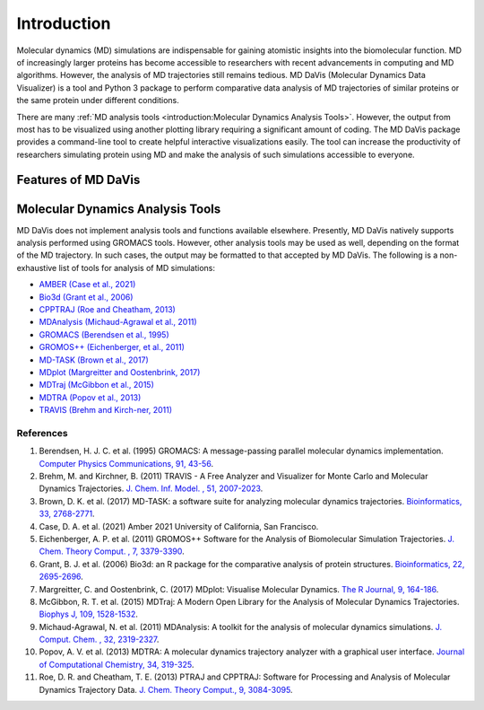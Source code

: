 Introduction
============

Molecular dynamics (MD) simulations are indispensable for gaining atomistic insights into the biomolecular function.
MD of increasingly larger proteins has become accessible to researchers with recent advancements in computing and MD algorithms.
However, the analysis of MD trajectories still remains tedious.
MD DaVis (Molecular Dynamics Data Visualizer) is a tool and Python 3 package to perform comparative data analysis of MD trajectories of similar proteins or the same protein under different conditions.

There are many :ref:`MD analysis tools <introduction:Molecular Dynamics Analysis Tools>`.
However, the output from most has to be visualized using another plotting library requiring a significant amount of coding.
The MD DaVis package provides a command-line tool to create helpful interactive visualizations easily.
The tool can increase the productivity of researchers simulating protein using MD and make the analysis of such simulations accessible to everyone.

Features of MD DaVis
--------------------

.. panels::
   :body: text-center

   .. link-button:: guides/free_energy_landscapes
      :type: ref
      :text: Free Energy Landscapes
      :classes: stretched-link font-weight-bold

   .. image:: /_static/free_energy_landscape.png
      :alt: Free energy landscape

   ---

   .. link-button:: guides/residue_property_plot
      :type: ref
      :text: Residue Properties Plot
      :classes: stretched-link font-weight-bold

   .. image:: /_static/residue_property_plot.png
      :alt: Residue property plot

   ---

   .. link-button:: guides/electrostatics:Surface Electrostatic Potential Per Residue
      :type: ref
      :text: Surface Electrostatics
      :classes: stretched-link font-weight-bold

   .. image:: /_static/surface_electrostatics.png
      :alt: Surface electrostatics

   ---

   .. link-button:: guides/electrostatics:Electric Field Dynamics
      :type: ref
      :text: Electric Field Dynamics
      :classes: stretched-link font-weight-bold

   .. image:: /_static/2VH7_electrodynamics.webp
      :alt: Electric field dynamics

   ---

   .. link-button:: guides/hbond_or_contact_matrix
      :type: ref
      :text: H-bond / Contact Matrix
      :classes: stretched-link font-weight-bold

   .. image:: /_static/2VH7_hbond_matrix.png
      :alt: H-bond matrix

Molecular Dynamics Analysis Tools
---------------------------------

MD DaVis does not implement analysis tools and functions available elsewhere.
Presently, MD DaVis natively supports analysis performed using GROMACS tools.
However, other analysis tools may be used as well, depending on the format of the MD trajectory.
In such cases, the output may be formatted to that accepted by MD DaVis.
The following is a non-exhaustive list of tools for analysis of MD simulations:

* `AMBER (Case et al., 2021) <https://ambermd.org/>`_
* `Bio3d (Grant et al., 2006) <http://thegrantlab.org/bio3d/>`_
* `CPPTRAJ (Roe and Cheatham, 2013) <https://github.com/Amber-MD/cpptraj>`_
* `MDAnalysis (Michaud-Agrawal et al., 2011) <https://www.mdanalysis.org/>`_
* `GROMACS (Berendsen et al., 1995) <http://www.gromacs.org/>`_
* `GROMOS++ (Eichenberger, et al., 2011) <http://gromos.net/>`_
* `MD-TASK (Brown et al., 2017) <https://md-task.readthedocs.io/en/latest/index.html>`_
* `MDplot (Margreitter and Oostenbrink, 2017) <https://github.com/MDplot/MDplot>`_
* `MDTraj (McGibbon et al., 2015) <https://www.mdtraj.org/>`_
* `MDTRA (Popov et al., 2013) <http://bison.niboch.nsc.ru/mdtra.html>`_
* `TRAVIS (Brehm and Kirch-ner, 2011) <http://www.travis-analyzer.de/>`_


References
^^^^^^^^^^

#. Berendsen, H. J. C. et al. (1995) GROMACS: A message-passing parallel molecular dynamics implementation. `Computer Physics Communications, 91, 43-56 <https://doi.org/10.1016/0010-4655(95)00042-E>`_.
#. Brehm, M. and Kirchner, B. (2011) TRAVIS - A Free Analyzer and Visualizer for Monte Carlo and Molecular Dynamics Trajectories. `J. Chem. Inf. Model. , 51, 2007-2023 <https://doi.org/10.1021/ci200217w>`_.
#. Brown, D. K. et al. (2017) MD-TASK: a software suite for analyzing molecular dynamics trajectories. `Bioinformatics, 33, 2768-2771 <https://doi.org/10.1093/bioinformatics/btx349>`_.
#. Case, D. A. et al. (2021) Amber 2021 University of California, San Francisco.
#. Eichenberger, A. P. et al. (2011) GROMOS++ Software for the Analysis of Biomolecular Simulation Trajectories. `J. Chem. Theory Comput. , 7, 3379-3390 <https://doi.org/10.1021/ct2003622>`_.
#. Grant, B. J. et al. (2006) Bio3d: an R package for the comparative analysis of protein structures. `Bioinformatics, 22, 2695-2696 <https://doi.org/10.1093/bioinformatics/btl461>`_.
#. Margreitter, C. and Oostenbrink, C. (2017) MDplot: Visualise Molecular Dynamics. `The R Journal, 9, 164-186 <https://doi.org/10.32614/RJ-2017-007>`_.
#. McGibbon, R. T. et al. (2015) MDTraj: A Modern Open Library for the Analysis of Molecular Dynamics Trajectories. `Biophys J, 109, 1528-1532 <https://dx.doi.org/10.1016%2Fj.bpj.2015.08.015>`_.
#. Michaud-Agrawal, N. et al. (2011) MDAnalysis: A toolkit for the analysis of molecular dynamics simulations. `J. Comput. Chem. , 32, 2319-2327 <https://doi.org/10.1002/jcc.21787>`_.
#. Popov, A. V. et al. (2013) MDTRA: A molecular dynamics trajectory analyzer with a graphical user interface. `Journal of Computational Chemistry, 34, 319-325 <https://doi.org/10.1002/jcc.23135>`_.
#. Roe, D. R. and Cheatham, T. E. (2013) PTRAJ and CPPTRAJ: Software for Processing and Analysis of Molecular Dynamics Trajectory Data. `J. Chem. Theory Comput., 9, 3084-3095 <https://doi.org/10.1021/ct400341p>`_.
